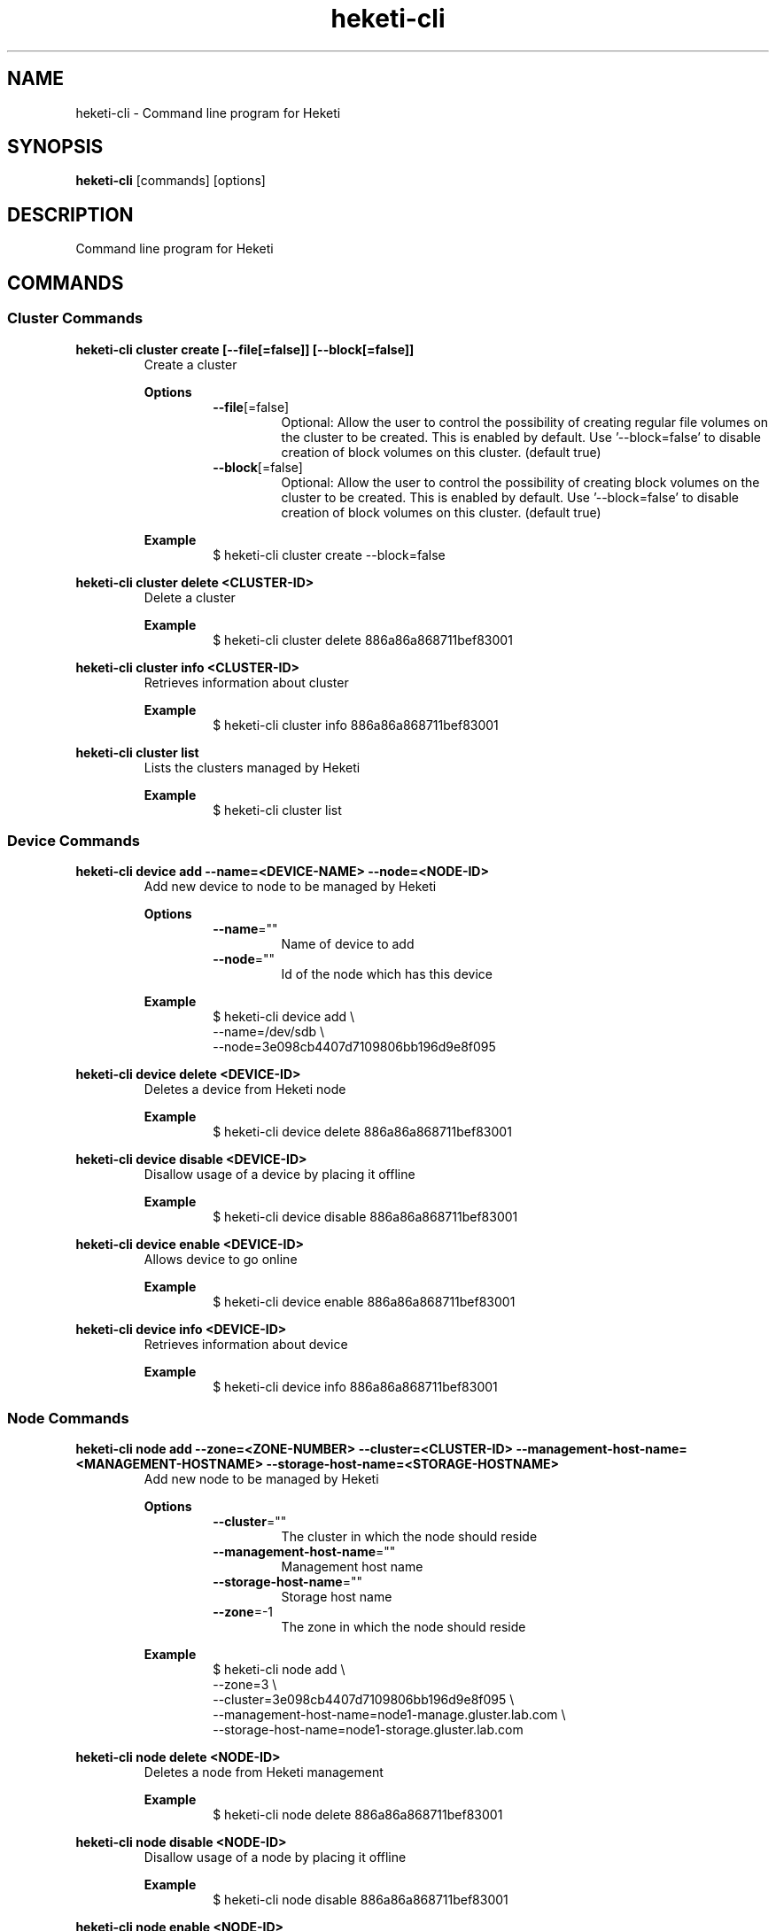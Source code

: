 .\"
.\" Copyright (c) 2015-2018 The heketi Authors
.\"
.\" This file is licensed to you under your choice of the GNU Lesser
.\" General Public License, version 3 or any later version (LGPLv3 or
.\" later), or the GNU General Public License, version 2 (GPLv2), in all
.\" cases as published by the Free Software Foundation.
.\"
.TH heketi-cli 8 "Heketi command line program" "Apr 2016" "The heketi Authors"
.nh
.ad l
.SH NAME
.PP
heketi\-cli \- Command line program for Heketi
.SH SYNOPSIS
.PP
\fBheketi\-cli\fP [commands] [options]
.SH DESCRIPTION
.PP
Command line program for Heketi
.SH COMMANDS
.SS "Cluster Commands"
.PP
.B heketi\-cli cluster create [\-\-file[=false]] [\-\-block[=false]]
.RS
Create a cluster
.PP
.B Options
.RS
.TP
\fB\-\-file\fP[=false]
Optional:
Allow the user to control the possibility of creating regular file volumes on the cluster to be created.
This is enabled by default.
Use '\-\-block=false' to disable creation of block volumes on this cluster.
(default true)
.TP
\fB\-\-block\fP[=false]
Optional:
Allow the user to control the possibility of creating block volumes on the cluster to be created.
This is enabled by default.
Use '\-\-block=false' to disable creation of block volumes on this cluster.
(default true)
.RE
.PP
\fBExample\fP
.RS
.nf
$ heketi\-cli cluster create \-\-block=false
.fi
.RE
.RE
.PP
\fBheketi\-cli cluster delete <CLUSTER-ID>\fP
.RS
Delete a cluster
.PP
\fBExample\fP
.RS
.nf
$ heketi-cli cluster delete 886a86a868711bef83001
.fi
.RE
.RE
.PP
\fBheketi\-cli cluster info  <CLUSTER-ID>\fP
.RS
Retrieves information about cluster
.PP
\fBExample\fP
.RS
.nf
$ heketi-cli cluster info 886a86a868711bef83001
.fi
.RE
.RE
.PP
\fBheketi\-cli cluster list\fP
.RS
Lists the clusters managed by Heketi
.PP
\fBExample\fP
.RS
.nf
$ heketi-cli cluster list
.fi
.RE
.RE
.SS "Device Commands"
.PP
\fBheketi\-cli device add \-\-name=<DEVICE-NAME> \-\-node=<NODE-ID>\fP
.RS
Add new device to node to be managed by Heketi
.PP
\fBOptions\fP
.RS
.TP
\fB\-\-name\fP=""
Name of device to add
.TP
\fB\-\-node\fP=""
Id of the node which has this device
.RE
.PP
\fBExample\fP
.RS
.nf
$ heketi\-cli device add \\
    \-\-name=/dev/sdb \\
    \-\-node=3e098cb4407d7109806bb196d9e8f095
.fi
.RE
.RE
.PP
\fBheketi\-cli device delete <DEVICE-ID>\fP
.RS
Deletes a device from Heketi node
.PP
\fBExample\fP
.RS
.nf
$ heketi-cli device delete 886a86a868711bef83001
.fi
.RE
.RE
.PP
\fBheketi\-cli device disable <DEVICE\-ID>\fP
.RS
Disallow usage of a device by placing it offline
.PP
\fBExample\fP
.RS
.nf
$ heketi\-cli device disable 886a86a868711bef83001
.fi
.RE
.RE
.PP
\fBheketi\-cli device enable <DEVICE\-ID>\fP
.RS
Allows device to go online
.PP
\fBExample\fP
.RS
.nf
$ heketi\-cli device enable 886a86a868711bef83001
.fi
.RE
.RE
.PP
\fBheketi\-cli device info  <DEVICE-ID>\fP
.RS
Retrieves information about device
.PP
\fBExample\fP
.RS
.nf
$ heketi-cli device info 886a86a868711bef83001
.fi
.RE
.RE
.SS "Node Commands"
.PP
\fBheketi\-cli node add \-\-zone=<ZONE-NUMBER> \-\-cluster=<CLUSTER-ID> \-\-management\-host\-name=<MANAGEMENT-HOSTNAME> \-\-storage-host-name=<STORAGE-HOSTNAME>\fP
.RS
Add new node to be managed by Heketi
.PP
\fBOptions\fP
.RS
.TP
\fB\-\-cluster\fP=""
The cluster in which the node should reside
.TP
\fB\-\-management\-host\-name\fP=""
Management host name
.TP
\fB\-\-storage\-host\-name\fP=""
Storage host name
.TP
\fB\-\-zone\fP=\-1
The zone in which the node should reside
.RE
.PP
\fBExample\fP
.RS
.nf
$ heketi\-cli node add \\
    \-\-zone=3 \\
    \-\-cluster=3e098cb4407d7109806bb196d9e8f095 \\
    \-\-management\-host\-name=node1\-manage.gluster.lab.com \\
    \-\-storage\-host\-name=node1\-storage.gluster.lab.com
.fi
.RE
.RE
.PP
\fBheketi\-cli node delete <NODE-ID>\fP
.RS
Deletes a node from Heketi management
.PP
\fBExample\fP
.RS
.nf
$ heketi-cli node delete 886a86a868711bef83001
.fi
.RE
.RE
.PP
\fBheketi\-cli node disable <NODE\-ID>\fP
.RS
Disallow usage of a node by placing it offline
.PP
\fBExample\fP
.RS
.nf
$ heketi\-cli node disable 886a86a868711bef83001
.fi
.RE
.RE
.PP
\fBheketi\-cli node enable <NODE\-ID>\fP
.RS
Allows node to go online
.PP
\fBExample\fP
.RS
.nf
$ heketi\-cli node enable 886a86a868711bef83001
.fi
.RE
.RE
.PP
\fBheketi\-cli node info  <NODE-ID>\fP
.RS
Retrieves information about node
.PP
\fBExample\fP
.RS
.nf
$ heketi-cli node info 886a86a868711bef83001
.fi
.RE
.RE
.PP
\fBheketi\-cli node list\fP
.RS
List all nodes in cluster
.PP
\fBExample\fP
.RE
.nf
$ heketi\-cli node list
.fi
.RE
.RE
.SS "Setup OpenShift/Kubernetes persistent storage for Heketi"
.PP
\fBheketi\-cli setup\-openshift\-heketi\-storage\fP
.RS
Creates a dedicated GlusterFS volume for Heketi.
Once the volume is created, a Kubernetes/OpenShift
list object is created to configure the volume.
.PP
\fBOptions\fP
.RS
.TP
\fB\-\-listfile\fP="heketi\-storage.json"
Filename to contain list of objects
.TP
\fB\-\-listfile\fP="heketi\-storage.json"
Filename to contain list of objects
.TP
\fB\-\-durability\fP="replicate"
Optional: Durability type.
Values are:
.RS
.TP
none: No durability, for testing with single storage server environments.
.TP
replicate: (Default) Replica volume.
.RE
.TP
\fB\-\-replica\fP=3
Replica value for durability type 'replicate'.
Default is 3
.RE
.PP
\fBExample\fP
.RS
.nf
$ heketi\-cli setup\-openshift\-heketi\-storage
.fi
.RE
.RE
.PP
.SS "Topology Commands"
.PP
\fBheketi\-cli topology load \-\-json=<JSON-FILENAME>\fP
.RS
Add devices to Heketi from a configuration file
.PP
\fB           Options\fP
.RS
.TP
\fB\-j, \-\-json\fP=""
Configuration containing devices, nodes, and clusters, in JSON format
.RE
.PP
\fBExample\fP
.RS
.nf
$ heketi-cli topology load --json=topo.json
.fi
.RE
.RE
.PP
\fBheketi\-cli topology info \fP
.RS
Retreives information about the current Topology
.PP
\fBExample\fP
.RS
.nf
$ heketi-cli topology info
.fi
.RE
.RE
.SS "Volume Commands"
.PP
\fBheketi\-cli volume create \-\-clusters=<CLUSTER-IDS> \-\-disperse-data=<DISPERSION-VALUE> \-\-durability=<TYPE> \-\-name=<VOLUME-NAME> \-\-redundancy=<REDUNDENCY-VALUE> \-\-replica=<REPLICA-VALUE> \-\-size=<VOLUME-SIZE> \-\-snapshot-factor=<SNAPSHOT-FACTOR-VALUE>\fP
.RS
Create a GlusterFS volume
.PP
\fBOptions\fP
.RS
.TP
\fB\-\-clusters\fP=""
Optional: Comma separated list of cluster ids where this volume must be allocated.
If omitted, Heketi will allocate the volume on any of the configured clusters which have the available space.
Providing a set of clusters will ensure Heketi allocates storage for this volume only in the clusters specified.
.TP
\fB\-\-disperse\-data\fP=4
Optional: Dispersion value for durability type 'disperse'.
Default is 4
.TP
\fB\-\-durability\fP="replicate"
Optional: Durability type.
Values are:
.RS
.TP
none: No durability. Distributed volume only.
.TP
replicate: (Default) Distributed\-Replica volume.
.TP
disperse: Distributed\-Erasure Coded volume.
.RE
.TP
\fB\-\-gid\fP=0
Optional: Initialize volume with the specified group id.
Default is 0.
.TP
\fB\-\-name\fP=""
Optional: Name of volume. Only set if really necessary
.TP
\fB\-\-persistent\-volume\fP[=false]
Optional: Output to standard out a persistent volume JSON file for OpenShift or
Kubernetes with the name provided.
.TP
\fB\-\-persistent\-volume\-endpoint\fP=""
Optional: Endpoint name for the persistent volume
.TP
\fB\-\-persistent\-volume\-file\fP=""
Optional: Create a persistent volume JSON file for OpenShift or
Kubernetes with the name provided.
.TP
\fB\-\-redundancy\fP=2
Optional: Redundancy value for durability type 'disperse'.
Default is 2.
.TP
\fB\-\-replica\fP=3
Replica value for durability type 'replicate'.
Default is 3.
.TP
\fB\-\-size\fP=\-1
Size of volume in GiB.
.TP
\fB\-\-snapshot\-factor\fP=1
Optional: Amount of storage to allocate for snapshot support.
Must be greater 1.0.
For example if a 10TiB volume requires 5TiB of snapshot storage, then snapshot\-factor would be set to 1.5.
If the value is set to 1, then snapshots will not be enabled for this volume.
.RE
.PP
\fBExamples\fP
.RS
.PP
Create a 100GiB replica 3 volume:
.RS
.nf
$ heketi\-cli volume create \-\-size=100
.fi
.RE
.PP
Create a 100GiB replica 3 volume specifying two specific clusters:
.RS
.nf
$ heketi\-cli volume create \-\-size=100 \\
    \-\-clusters=0995098e1284ddccb46c7752d142c832,60d46d518074b13a04ce1022c8c7193c
.fi
.RE
.PP
Create a 100GiB replica 2 volume with 50GiB of snapshot storage:
.RS
.nf
$ heketi\-cli volume create \-\-size=100 \\
    \-\-snapshot\-factor=1.5 \-\-replica=2
.fi
.RE
.PP
Create a 100GiB distributed volume
.RS
.nf
$ heketi\-cli volume create \-\-size=100 \-\-durability=none
.fi
.RE
.PP
Create a 100GiB erasure coded 4+2 volume with 25GiB snapshot storage:
.RS
.nf
$ heketi\-cli volume create \-\-size=100 \-\-durability=disperse \\
    \-\-snapshot\-factor=1.25
.fi
.RE
.PP
Create a 100GiB erasure coded 8+3 volume with 25GiB snapshot storage:
.RS
.nf
$ heketi\-cli volume create \-\-size=100 \-\-durability=disperse \\
    \-\-snapshot\-factor=1.25 \\
    \-\-disperse\-data=8 \-\-redundancy=3
.fi
.RE
.RE
.RE
.PP
\fBheketi\-cli volume delete <VOLUME-ID>\fP
.RS
Deletes the volume
.PP
\fBExample\fP
.RS
.nf
$ heketi-cli volume delete 886a86a868711bef83001
.fi
.RE
.RE
.PP
\fBheketi\-cli volume expand --expand-size=<SIZE> --volume=<VOLUME-ID>\fP
.RS
Expand a volume
.PP
\fBOptions\fP
.RS
.TP
\fB\-\-expand\fP=""
Amount in GiB to add to the volume
.TP
\fB\-\-volume\fP=""
Id of volume to expand
.RE
.PP
\fBExample\fP
.RS
.PP
Add 10GiB to a volume:
.RS
.nf
$ heketi\-cli volume expand \-\-volume=60d46d518074b13a04ce1022c8c7193c
    \-\-expand\-size=10
.fi
.RE
.RE
.RE
.PP
\fBheketi\-cli volume info  <VOLUME-ID>\fP
.RS
Retrieves information about volume
.PP
 \fBExample\fP
.RS
.nf
$ heketi-cli volume info 886a86a868711bef83001
.fi
.RE
.RE
.PP
\fBheketi\-cli volume list\fP
.RS
Lists the volumes managed by Heketi
.PP
\fBExample\fP
.RS
.nf
$ heketi-cli volume list
.fi
.RE
.RE
.PP
.SH GLOBAL OPTIONS
.TP
\fB\-\-json\fP[=false]
Print response as JSON
.TP
\fB\-\-secret\fP=""
Secret key for specified user.
Can also be set using the environment variable HEKETI\_CLI\_KEY.
.TP
\fB\-s\fP, \fB\-\-server\fP=""
Heketi server.
Can also be set using the environment variable HEKETI\_CLI\_SERVER.
.TP
\fB\-\-user\fP=""
Heketi user.
Can also be set using the environment variable HEKETI\_CLI\_USER.
.TP
\fB\-v\fP, \fB\-\-version\fP[=false]
Print version.
.PP
.SH EXAMPLE
.PP
.RS
.nf
$ export HEKETI\_CLI\_SERVER=http://localhost:8080
$ heketi\-cli volume list
.fi
.RE
.SH COPYRIGHT
.nf
Copyright (c) 2015-2018 The heketi Authors
.fi
